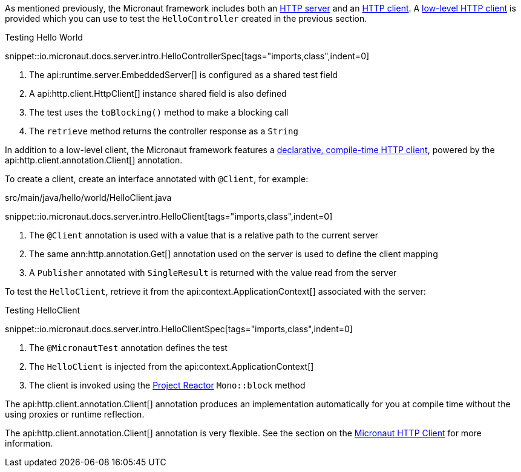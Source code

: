 As mentioned previously, the Micronaut framework includes both an <<httpServer,HTTP server>> and an <<httpClient,HTTP client>>. A <<lowLevelHttpClient,low-level HTTP client>> is provided which you can use to test the `HelloController` created in the previous section.

.Testing Hello World

snippet::io.micronaut.docs.server.intro.HelloControllerSpec[tags="imports,class",indent=0]

<1> The api:runtime.server.EmbeddedServer[] is configured as a shared test field
<2> A api:http.client.HttpClient[] instance shared field is also defined
<3> The test uses the `toBlocking()` method to make a blocking call
<4> The `retrieve` method returns the controller response as a `String`

In addition to a low-level client, the Micronaut framework features a <<clientAnnotation,declarative, compile-time HTTP client>>, powered by the api:http.client.annotation.Client[] annotation.

To create a client, create an interface annotated with `@Client`, for example:

.src/main/java/hello/world/HelloClient.java

snippet::io.micronaut.docs.server.intro.HelloClient[tags="imports,class",indent=0]

<1> The `@Client` annotation is used with a value that is a relative path to the current server
<2> The same ann:http.annotation.Get[] annotation used on the server is used to define the client mapping
<3> A `Publisher` annotated with `SingleResult` is returned with the value read from the server

To test the `HelloClient`, retrieve it from the api:context.ApplicationContext[] associated with the server:

.Testing HelloClient

snippet::io.micronaut.docs.server.intro.HelloClientSpec[tags="imports,class",indent=0]

<1> The `@MicronautTest` annotation defines the test
<2> The `HelloClient` is injected from the api:context.ApplicationContext[]
<3> The client is invoked using the https://projectreactor.io[Project Reactor] `Mono::block` method

The api:http.client.annotation.Client[] annotation produces an implementation automatically for you at compile time without the using proxies or runtime reflection.

The api:http.client.annotation.Client[] annotation is very flexible. See the section on the <<httpClient, Micronaut HTTP Client>> for more information.
